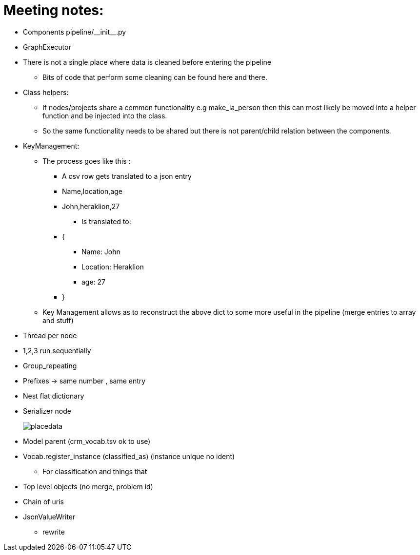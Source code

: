 = Meeting notes:

* Components pipeline/\\__init__.py
* GraphExecutor
* There is not a single place where data is cleaned before entering the pipeline
    ** Bits of code that perform some cleaning can be found here and there.
* Class helpers:
    ** If nodes/projects share a common functionality e.g make_la_person then this can most likely be moved into a helper function and be injected into the class.
    ** So the same functionality needs to be shared but there is not parent/child relation between the components.
* KeyManagement:
    ** The process goes like this :
        *** A csv row gets translated to a json entry
        *** Name,location,age
        *** John,heraklion,27
+
[disc]
            **** Is translated to:
+
*** {
+
[disc]
        **** Name: John
        **** Location: Heraklion
        **** age: 27
+
*** }
** Key Management allows as to reconstruct the above dict to some more useful in the pipeline (merge entries to array and stuff)
* Thread per node
* 1,2,3 run sequentially
* Group_repeating
* Prefixes -> same number , same entry
* Nest flat dictionary
* Serializer node +
+
image::placedata.png[]
* Model parent (crm_vocab.tsv ok to use)
* Vocab.register_instance (classified_as) (instance unique no ident)
    ** For classification and things that
* Top level objects (no merge, problem id)
* Chain of uris
* JsonValueWriter
    ** rewrite